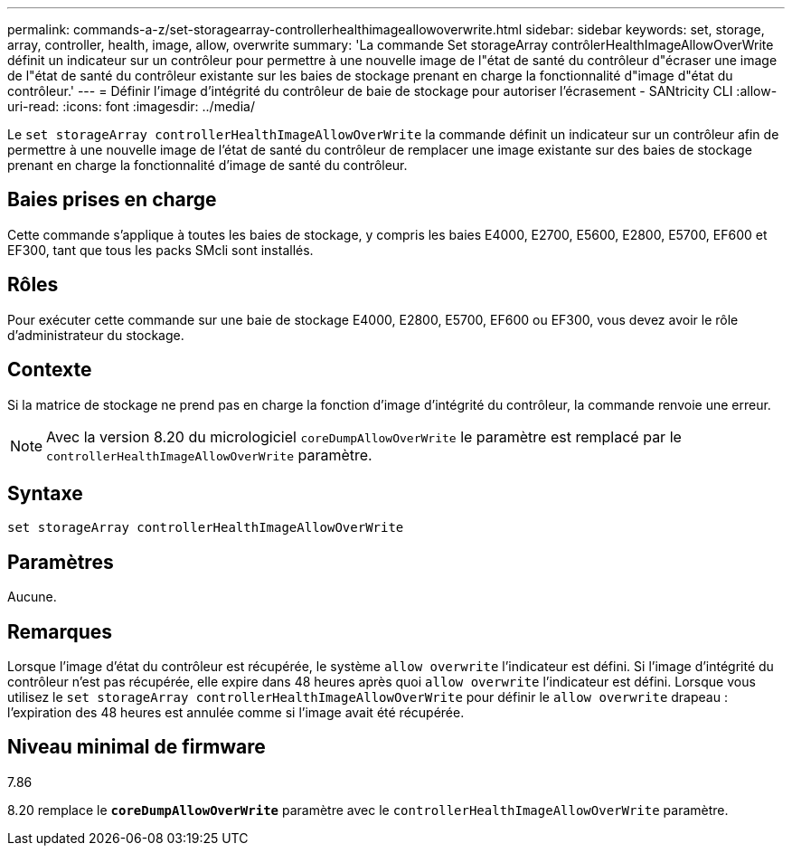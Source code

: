 ---
permalink: commands-a-z/set-storagearray-controllerhealthimageallowoverwrite.html 
sidebar: sidebar 
keywords: set, storage, array, controller, health, image, allow, overwrite 
summary: 'La commande Set storageArray contrôlerHealthImageAllowOverWrite définit un indicateur sur un contrôleur pour permettre à une nouvelle image de l"état de santé du contrôleur d"écraser une image de l"état de santé du contrôleur existante sur les baies de stockage prenant en charge la fonctionnalité d"image d"état du contrôleur.' 
---
= Définir l'image d'intégrité du contrôleur de baie de stockage pour autoriser l'écrasement - SANtricity CLI
:allow-uri-read: 
:icons: font
:imagesdir: ../media/


[role="lead"]
Le `set storageArray controllerHealthImageAllowOverWrite` la commande définit un indicateur sur un contrôleur afin de permettre à une nouvelle image de l'état de santé du contrôleur de remplacer une image existante sur des baies de stockage prenant en charge la fonctionnalité d'image de santé du contrôleur.



== Baies prises en charge

Cette commande s'applique à toutes les baies de stockage, y compris les baies E4000, E2700, E5600, E2800, E5700, EF600 et EF300, tant que tous les packs SMcli sont installés.



== Rôles

Pour exécuter cette commande sur une baie de stockage E4000, E2800, E5700, EF600 ou EF300, vous devez avoir le rôle d'administrateur du stockage.



== Contexte

Si la matrice de stockage ne prend pas en charge la fonction d'image d'intégrité du contrôleur, la commande renvoie une erreur.

[NOTE]
====
Avec la version 8.20 du micrologiciel `coreDumpAllowOverWrite` le paramètre est remplacé par le `controllerHealthImageAllowOverWrite` paramètre.

====


== Syntaxe

[source, cli]
----
set storageArray controllerHealthImageAllowOverWrite
----


== Paramètres

Aucune.



== Remarques

Lorsque l'image d'état du contrôleur est récupérée, le système `allow overwrite` l'indicateur est défini. Si l'image d'intégrité du contrôleur n'est pas récupérée, elle expire dans 48 heures après quoi `allow overwrite` l'indicateur est défini. Lorsque vous utilisez le `set storageArray controllerHealthImageAllowOverWrite` pour définir le `allow overwrite` drapeau : l'expiration des 48 heures est annulée comme si l'image avait été récupérée.



== Niveau minimal de firmware

7.86

8.20 remplace le `*coreDumpAllowOverWrite*` paramètre avec le `controllerHealthImageAllowOverWrite` paramètre.
